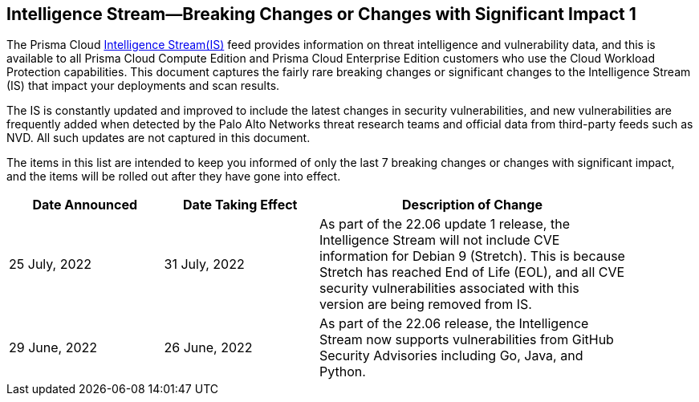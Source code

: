 == Intelligence Stream—Breaking Changes or Changes with Significant Impact 1

The Prisma Cloud https://docs.paloaltonetworks.com/prisma/prisma-cloud/prisma-cloud-admin-compute/vulnerability_management/prisma_cloud_vulnerability_feed[Intelligence Stream(IS)] feed provides information on threat intelligence and vulnerability data, and this is available to all Prisma Cloud Compute Edition and Prisma Cloud Enterprise Edition customers who use the Cloud Workload Protection capabilities. This document captures the fairly rare breaking changes or significant changes to the Intelligence Stream (IS) that impact your deployments and scan results.

The IS is constantly updated and improved to include the latest changes in security vulnerabilities, and new vulnerabilities are frequently added when detected by the Palo Alto Networks threat research teams and official data from third-party feeds such as NVD. All such updates are not captured in this document.

The items in this list are intended to keep you informed of only the last 7 breaking changes or changes with significant impact, and the items will be rolled out after they have gone into effect.

[width="90%",cols="1,1,2",options="header"]
|=========================================================
|Date Announced |Date Taking Effect |Description of Change

|25 July, 2022 |31 July, 2022  | As part of the 22.06 update 1 release, the Intelligence Stream will not include CVE information for Debian 9 (Stretch). This is because Stretch has reached End of Life (EOL), and all CVE security vulnerabilities associated with this version are being removed from IS.

|29 June, 2022 |26 June, 2022  | As part of the 22.06 release, the Intelligence Stream now supports vulnerabilities from GitHub Security Advisories including Go, Java, and Python.

|=========================================================
